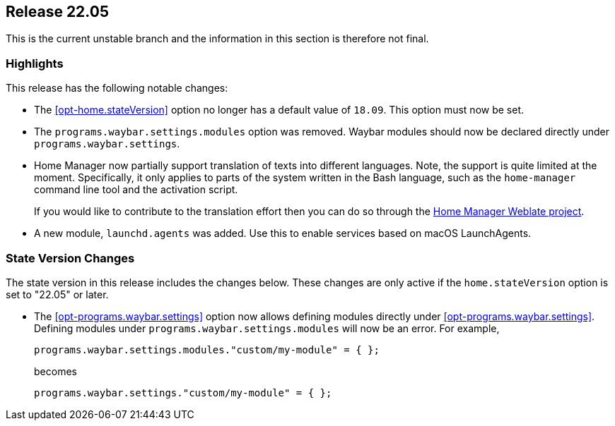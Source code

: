 [[sec-release-22.05]]
== Release 22.05

This is the current unstable branch and the information in this section is therefore not final.

[[sec-release-22.05-highlights]]
=== Highlights

:hm-weblate: https://hosted.weblate.org/projects/home-manager/

This release has the following notable changes:

* The <<opt-home.stateVersion>> option no longer has a default value of `18.09`.
This option must now be set.

* The `programs.waybar.settings.modules` option was removed.
Waybar modules should now be declared directly under `programs.waybar.settings`.

* Home Manager now partially support translation of texts into different languages.
Note, the support is quite limited at the moment.
Specifically, it only applies to parts of the system written in the Bash language,
such as the `home-manager` command line tool and the activation script.
+
If you would like to contribute to the translation effort
then you can do so through the {hm-weblate}[Home Manager Weblate project].

* A new module, `launchd.agents` was added.
Use this to enable services based on macOS LaunchAgents.

[[sec-release-22.05-state-version-changes]]
=== State Version Changes

The state version in this release includes the changes below.
These changes are only active if the `home.stateVersion` option is set to "22.05" or later.

* The <<opt-programs.waybar.settings>> option now allows defining modules directly under <<opt-programs.waybar.settings>>.
Defining modules under `programs.waybar.settings.modules` will now be an error.
For example,
+
[source,nix]
programs.waybar.settings.modules."custom/my-module" = { };
+
becomes
+
[source,nix]
programs.waybar.settings."custom/my-module" = { };

